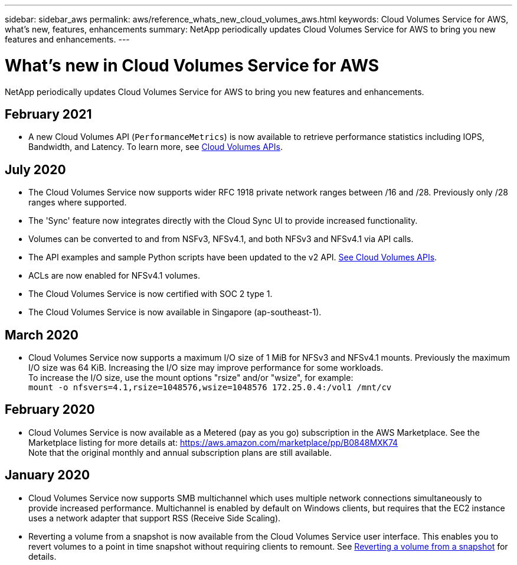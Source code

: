 ---
sidebar: sidebar_aws
permalink: aws/reference_whats_new_cloud_volumes_aws.html
keywords: Cloud Volumes Service for AWS, what's new, features, enhancements
summary: NetApp periodically updates Cloud Volumes Service for AWS to bring you new features and enhancements.
---

= What's new in Cloud Volumes Service for AWS
:toc: macro
:hardbreaks:
:nofooter:
:icons: font
:linkattrs:
:imagesdir: ./media/

[.lead]
NetApp periodically updates Cloud Volumes Service for AWS to bring you new features and enhancements.

== February 2021

* A new Cloud Volumes API (`PerformanceMetrics`) is now available to retrieve performance statistics including IOPS, Bandwidth, and Latency.  To learn more, see link:reference_cloud_volume_apis.html[Cloud Volumes APIs^].

== July 2020
* The Cloud Volumes Service now supports wider RFC 1918 private network ranges between /16 and /28. Previously only /28 ranges where supported.
* The 'Sync' feature now integrates directly with the Cloud Sync UI to provide increased functionality.
* Volumes can be converted to and from NSFv3, NFSv4.1, and both NFSv3 and NFSv4.1 via API calls.
* The API examples and sample Python scripts have been updated to the v2 API. link:reference_cloud_volume_apis.html[See Cloud Volumes APIs].
* ACLs are now enabled for NFSv4.1 volumes.
* The Cloud Volumes Service is now certified with SOC 2 type 1.
* The Cloud Volumes Service is now available in Singapore (ap-southeast-1).

== March 2020
* Cloud Volumes Service now supports a maximum I/O size of 1 MiB for NFSv3 and NFSv4.1 mounts. Previously the maximum I/O size was 64 KiB. Increasing the I/O size may improve performance for some workloads.
To increase the I/O size, use the mount options "rsize" and/or "wsize", for example:
`mount -o nfsvers=4.1,rsize=1048576,wsize=1048576 172.25.0.4:/vol1 /mnt/cv`

== February 2020
* Cloud Volumes Service is now available as a Metered (pay as you go) subscription in the AWS Marketplace. See the Marketplace listing for more details at: https://aws.amazon.com/marketplace/pp/B0848MXK74
Note that the original monthly and annual subscription plans are still available.

== January 2020
* Cloud Volumes Service now supports SMB multichannel which uses multiple network connections simultaneously to provide increased performance. Multichannel is enabled by default on Windows clients, but requires that the EC2 instance uses a network adapter that support RSS (Receive Side Scaling).
* Reverting a volume from a snapshot is now available from the Cloud Volumes Service user interface. This enables you to revert volumes to a point in time snapshot without requiring clients to remount. See link:task_reverting_volume_to_snapshot.html[Reverting a volume from a snapshot] for details.
